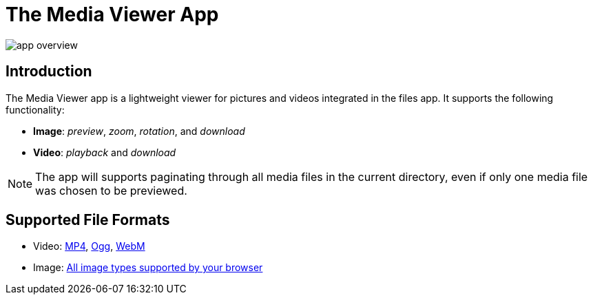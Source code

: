 = The Media Viewer App
:browser-image-support-url: https://en.wikipedia.org/wiki/Comparison_of_web_browsers#Image_format_support
:webm-url: https://www.webmproject.org/
:ogg-url: https://xiph.org/vorbis/
:mp4-url: https://en.wikipedia.org/wiki/MPEG-4_Part_14

image:media-viewer-app/app-overview.gif[]

== Introduction

The Media Viewer app is a lightweight viewer for pictures and videos integrated in the files app. 
It supports the following functionality:

* *Image*: _preview_, _zoom_, _rotation_, and _download_
* *Video*: _playback_ and _download_

NOTE: The app will supports paginating through all media files in the current directory, even if only one media file was chosen to be previewed.

== Supported File Formats

* Video: {mp4-url}[MP4], {ogg-url}[Ogg], {webm-url}[WebM]
* Image: {browser-image-support-url}[All image types supported by your browser]

